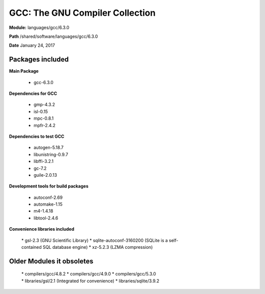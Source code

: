 .. _pl-julia:

GCC: The GNU Compiler Collection
================================

**Module:** languages/gcc/6.3.0

**Path** /shared/software/languages/gcc/6.3.0

**Date** January 24, 2017

Packages included
-----------------

**Main Package**

     * gcc-6.3.0

**Dependencies for GCC**

     * gmp-4.3.2
     * isl-0.15
     * mpc-0.8.1
     * mpfr-2.4.2

**Dependencies to test GCC**

     * autogen-5.18.7
     * libunistring-0.9.7
     * libffi-3.2.1
     * gc-7.2
     * guile-2.0.13

**Development tools for build packages**

     * autoconf-2.69
     * automake-1.15
     * m4-1.4.18
     * libtool-2.4.6

**Convenience libraries included**

     * gsl-2.3 (GNU Scientific Library)
     * sqlite-autoconf-3160200 (SQLite is a self-contained SQL database engine)
     * xz-5.2.3 (LZMA compression)

Older Modules it obsoletes
--------------------------

     * compilers/gcc/4.8.2
     * compilers/gcc/4.9.0
     * compilers/gcc/5.3.0
     * libraries/gsl/2.1 (Integrated for convenience)
     * libraries/sqlite/3.9.2
